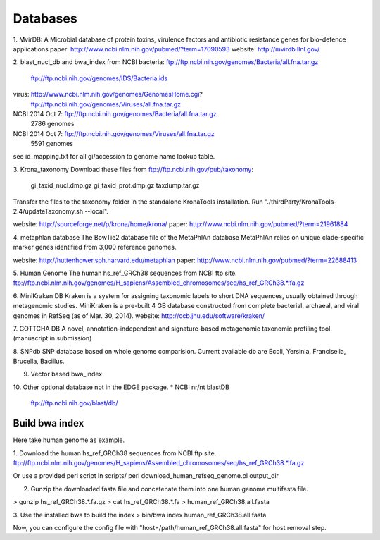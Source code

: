 Databases
#########

1. MvirDB: A Microbial database of protein toxins, virulence factors and antibiotic resistance genes for bio-defence applications
paper: http://www.ncbi.nlm.nih.gov/pubmed/?term=17090593
website: http://mvirdb.llnl.gov/

2. blast_nucl_db and bwa_index from NCBI
bacteria: ftp://ftp.ncbi.nih.gov/genomes/Bacteria/all.fna.tar.gz
          ftp://ftp.ncbi.nih.gov/genomes/IDS/Bacteria.ids
virus: http://www.ncbi.nlm.nih.gov/genomes/GenomesHome.cgi?
       ftp://ftp.ncbi.nih.gov/genomes/Viruses/all.fna.tar.gz

NCBI 2014 Oct 7: ftp://ftp.ncbi.nih.gov/genomes/Bacteria/all.fna.tar.gz
     2786 genomes
NCBI 2014 Oct 7: ftp://ftp.ncbi.nih.gov/genomes/Viruses/all.fna.tar.gz 
     5591 genomes

see id_mapping.txt for all gi/accession to genome name lookup table.

3. Krona_taxonomy
Download these files from ftp://ftp.ncbi.nih.gov/pub/taxonomy:
        gi_taxid_nucl.dmp.gz
        gi_taxid_prot.dmp.gz
        taxdump.tar.gz
Transfer the files to the taxonomy folder in the standalone KronaTools installation.
Run "./thirdParty/KronaTools-2.4/updateTaxonomy.sh --local".

website: http://sourceforge.net/p/krona/home/krona/
paper: http://www.ncbi.nlm.nih.gov/pubmed/?term=21961884

4. metaphlan database
The BowTie2 database file of the MetaPhlAn database 
MetaPhlAn relies on unique clade-specific marker genes identified from 3,000 reference genomes.

website: http://huttenhower.sph.harvard.edu/metaphlan
paper: http://www.ncbi.nlm.nih.gov/pubmed/?term=22688413

5. Human Genome
The human hs_ref_GRCh38 sequences from NCBI ftp site.
ftp://ftp.ncbi.nlm.nih.gov/genomes/H_sapiens/Assembled_chromosomes/seq/hs_ref_GRCh38.*.fa.gz

6. MiniKraken DB
Kraken is a system for assigning taxonomic labels to short DNA sequences, usually obtained through metagenomic studies. MiniKraken is a pre-built 4 GB database constructed from complete bacterial, archaeal, and viral genomes in RefSeq (as of Mar. 30, 2014).
website: http://ccb.jhu.edu/software/kraken/

7. GOTTCHA DB
A novel, annotation-independent and signature-based metagenomic taxonomic profiling tool. (manuscript in submission)

8. SNPdb
SNP database based on whole genome comparision. Current available db are Ecoli, Yersinia, Francisella, Brucella, Bacillus.

9. Vector based bwa_index

10. Other optional database not in the EDGE package.
* NCBI nr/nt blastDB  
   ftp://ftp.ncbi.nih.gov/blast/db/

Build bwa index
===============
Here take human genome as example.

1. Download the human hs_ref_GRCh38 sequences from NCBI ftp site.
ftp://ftp.ncbi.nlm.nih.gov/genomes/H_sapiens/Assembled_chromosomes/seq/hs_ref_GRCh38.*.fa.gz

Or use a provided perl script in scripts/
perl download_human_refseq_genome.pl output_dir

2. Gunzip the downloaded fasta file and concatenate them into one human genome multifasta file.

>  gunzip hs_ref_GRCh38.*.fa.gz
>  cat hs_ref_GRCh38.*.fa > human_ref_GRCh38.all.fasta

3. Use the installed bwa to build the index
>  bin/bwa index human_ref_GRCh38.all.fasta

Now, you can configure the config file with "host=/path/human_ref_GRCh38.all.fasta" for host removal step.
